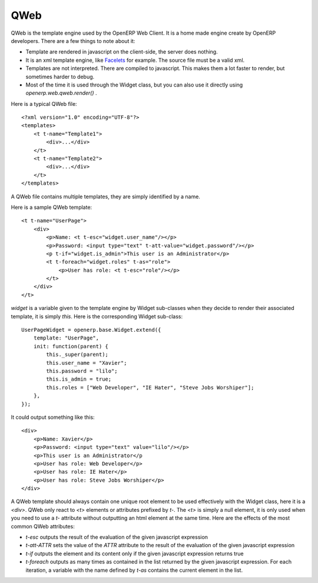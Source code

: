
QWeb
====

QWeb is the template engine used by the OpenERP Web Client. It is a home made engine create by OpenERP developers. There are a few things to note about it:

* Template are rendered in javascript on the client-side, the server does nothing.
* It is an xml template engine, like Facelets_ for example. The source file must be a valid xml.
* Templates are not interpreted. There are compiled to javascript. This makes them a lot faster to render, but sometimes harder to debug.
* Most of the time it is used through the Widget class, but you can also use it directly using *openerp.web.qweb.render()* .

.. _Facelets: http://en.wikipedia.org/wiki/Facelets

Here is a typical QWeb file:

::

    <?xml version="1.0" encoding="UTF-8"?>
    <templates>
        <t t-name="Template1">
            <div>...</div>
        </t>
        <t t-name="Template2">
            <div>...</div>
        </t>
    </templates>

A QWeb file contains multiple templates, they are simply identified by a name.

Here is a sample QWeb template:

::

    <t t-name="UserPage">
        <div>
            <p>Name: <t t-esc="widget.user_name"/></p>
            <p>Password: <input type="text" t-att-value="widget.password"/></p>
            <p t-if="widget.is_admin">This user is an Administrator</p>
            <t t-foreach="widget.roles" t-as="role">
                <p>User has role: <t t-esc="role"/></p>
            </t>
        </div>
    </t>


*widget* is a variable given to the template engine by Widget sub-classes when they decide to render their associated template, it is simply *this*. Here is the corresponding Widget sub-class:

::

    UserPageWidget = openerp.base.Widget.extend({
        template: "UserPage",
        init: function(parent) {
            this._super(parent);
            this.user_name = "Xavier";
            this.password = "lilo";
            this.is_admin = true;
            this.roles = ["Web Developer", "IE Hater", "Steve Jobs Worshiper"];
        },
    });

It could output something like this:

::

    <div>
        <p>Name: Xavier</p>
        <p>Password: <input type="text" value="lilo"/></p>
        <p>This user is an Administrator</p
        <p>User has role: Web Developer</p>
        <p>User has role: IE Hater</p>
        <p>User has role: Steve Jobs Worshiper</p>
    </div>

A QWeb template should always contain one unique root element to be used effectively with the Widget class, here it is a *<div>*. QWeb only react to *<t>* elements or attributes prefixed by *t-*. The *<t>* is simply a null element, it is only used when you need to use a *t-* attribute without outputting an html element at the same time. Here are the effects of the most common QWeb attributes:

* *t-esc* outputs the result of the evaluation of the given javascript expression
* *t-att-ATTR* sets the value of the *ATTR* attribute to the result of the evaluation of the given javascript expression
* *t-if* outputs the element and its content only if the given javascript expression returns true
* *t-foreach* outputs as many times as contained in the list returned by the given javascript expression. For each iteration, a variable with the name defined by *t-as* contains the current element in the list.
